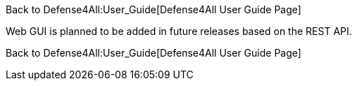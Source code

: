 Back to Defense4All:User_Guide[Defense4All User Guide Page]

Web GUI is planned to be added in future releases based on the REST API.

Back to Defense4All:User_Guide[Defense4All User Guide Page]
